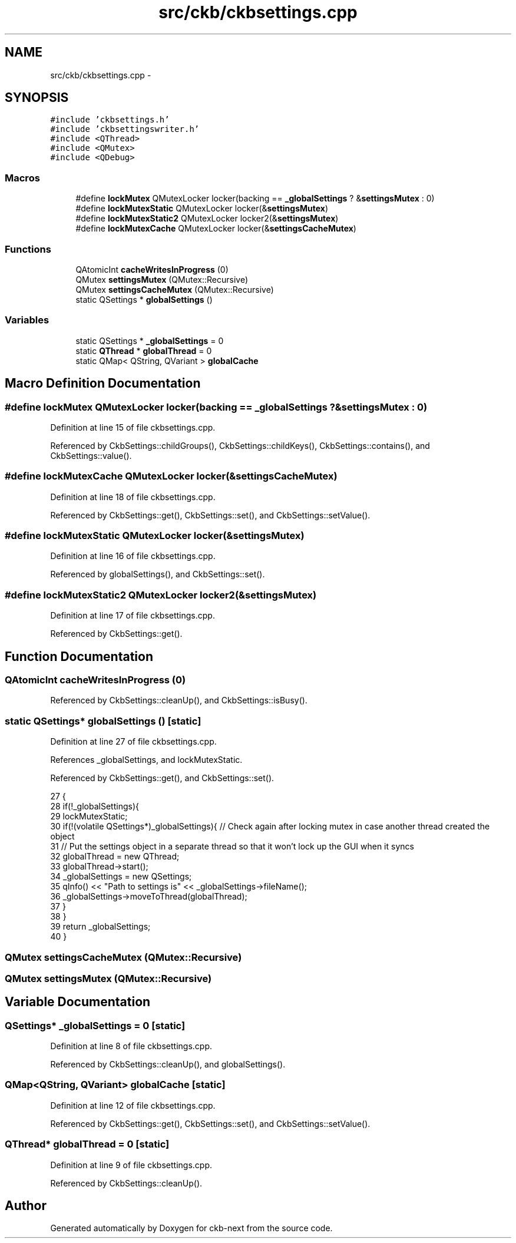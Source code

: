 .TH "src/ckb/ckbsettings.cpp" 3 "Sat Jun 17 2017" "Version beta-v0.2.8 at branch testing" "ckb-next" \" -*- nroff -*-
.ad l
.nh
.SH NAME
src/ckb/ckbsettings.cpp \- 
.SH SYNOPSIS
.br
.PP
\fC#include 'ckbsettings\&.h'\fP
.br
\fC#include 'ckbsettingswriter\&.h'\fP
.br
\fC#include <QThread>\fP
.br
\fC#include <QMutex>\fP
.br
\fC#include <QDebug>\fP
.br

.SS "Macros"

.in +1c
.ti -1c
.RI "#define \fBlockMutex\fP   QMutexLocker locker(backing == \fB_globalSettings\fP ? &\fBsettingsMutex\fP : 0)"
.br
.ti -1c
.RI "#define \fBlockMutexStatic\fP   QMutexLocker locker(&\fBsettingsMutex\fP)"
.br
.ti -1c
.RI "#define \fBlockMutexStatic2\fP   QMutexLocker locker2(&\fBsettingsMutex\fP)"
.br
.ti -1c
.RI "#define \fBlockMutexCache\fP   QMutexLocker locker(&\fBsettingsCacheMutex\fP)"
.br
.in -1c
.SS "Functions"

.in +1c
.ti -1c
.RI "QAtomicInt \fBcacheWritesInProgress\fP (0)"
.br
.ti -1c
.RI "QMutex \fBsettingsMutex\fP (QMutex::Recursive)"
.br
.ti -1c
.RI "QMutex \fBsettingsCacheMutex\fP (QMutex::Recursive)"
.br
.ti -1c
.RI "static QSettings * \fBglobalSettings\fP ()"
.br
.in -1c
.SS "Variables"

.in +1c
.ti -1c
.RI "static QSettings * \fB_globalSettings\fP = 0"
.br
.ti -1c
.RI "static \fBQThread\fP * \fBglobalThread\fP = 0"
.br
.ti -1c
.RI "static QMap< QString, QVariant > \fBglobalCache\fP"
.br
.in -1c
.SH "Macro Definition Documentation"
.PP 
.SS "#define lockMutex   QMutexLocker locker(backing == \fB_globalSettings\fP ? &\fBsettingsMutex\fP : 0)"

.PP
Definition at line 15 of file ckbsettings\&.cpp\&.
.PP
Referenced by CkbSettings::childGroups(), CkbSettings::childKeys(), CkbSettings::contains(), and CkbSettings::value()\&.
.SS "#define lockMutexCache   QMutexLocker locker(&\fBsettingsCacheMutex\fP)"

.PP
Definition at line 18 of file ckbsettings\&.cpp\&.
.PP
Referenced by CkbSettings::get(), CkbSettings::set(), and CkbSettings::setValue()\&.
.SS "#define lockMutexStatic   QMutexLocker locker(&\fBsettingsMutex\fP)"

.PP
Definition at line 16 of file ckbsettings\&.cpp\&.
.PP
Referenced by globalSettings(), and CkbSettings::set()\&.
.SS "#define lockMutexStatic2   QMutexLocker locker2(&\fBsettingsMutex\fP)"

.PP
Definition at line 17 of file ckbsettings\&.cpp\&.
.PP
Referenced by CkbSettings::get()\&.
.SH "Function Documentation"
.PP 
.SS "QAtomicInt cacheWritesInProgress (0)"

.PP
Referenced by CkbSettings::cleanUp(), and CkbSettings::isBusy()\&.
.SS "static QSettings* globalSettings ()\fC [static]\fP"

.PP
Definition at line 27 of file ckbsettings\&.cpp\&.
.PP
References _globalSettings, and lockMutexStatic\&.
.PP
Referenced by CkbSettings::get(), and CkbSettings::set()\&.
.PP
.nf
27                                   {
28     if(!_globalSettings){
29         lockMutexStatic;
30         if(!(volatile QSettings*)_globalSettings){   // Check again after locking mutex in case another thread created the object
31             // Put the settings object in a separate thread so that it won't lock up the GUI when it syncs
32             globalThread = new QThread;
33             globalThread->start();
34             _globalSettings = new QSettings;
35             qInfo() << "Path  to settings is" << _globalSettings->fileName();
36             _globalSettings->moveToThread(globalThread);
37         }
38     }
39     return _globalSettings;
40 }
.fi
.SS "QMutex settingsCacheMutex (QMutex::Recursive)"

.SS "QMutex settingsMutex (QMutex::Recursive)"

.SH "Variable Documentation"
.PP 
.SS "QSettings* _globalSettings = 0\fC [static]\fP"

.PP
Definition at line 8 of file ckbsettings\&.cpp\&.
.PP
Referenced by CkbSettings::cleanUp(), and globalSettings()\&.
.SS "QMap<QString, QVariant> globalCache\fC [static]\fP"

.PP
Definition at line 12 of file ckbsettings\&.cpp\&.
.PP
Referenced by CkbSettings::get(), CkbSettings::set(), and CkbSettings::setValue()\&.
.SS "\fBQThread\fP* globalThread = 0\fC [static]\fP"

.PP
Definition at line 9 of file ckbsettings\&.cpp\&.
.PP
Referenced by CkbSettings::cleanUp()\&.
.SH "Author"
.PP 
Generated automatically by Doxygen for ckb-next from the source code\&.
